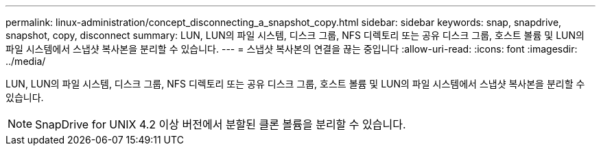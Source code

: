 ---
permalink: linux-administration/concept_disconnecting_a_snapshot_copy.html 
sidebar: sidebar 
keywords: snap, snapdrive, snapshot, copy, disconnect 
summary: LUN, LUN의 파일 시스템, 디스크 그룹, NFS 디렉토리 또는 공유 디스크 그룹, 호스트 볼륨 및 LUN의 파일 시스템에서 스냅샷 복사본을 분리할 수 있습니다. 
---
= 스냅샷 복사본의 연결을 끊는 중입니다
:allow-uri-read: 
:icons: font
:imagesdir: ../media/


[role="lead"]
LUN, LUN의 파일 시스템, 디스크 그룹, NFS 디렉토리 또는 공유 디스크 그룹, 호스트 볼륨 및 LUN의 파일 시스템에서 스냅샷 복사본을 분리할 수 있습니다.


NOTE: SnapDrive for UNIX 4.2 이상 버전에서 분할된 클론 볼륨을 분리할 수 있습니다.
